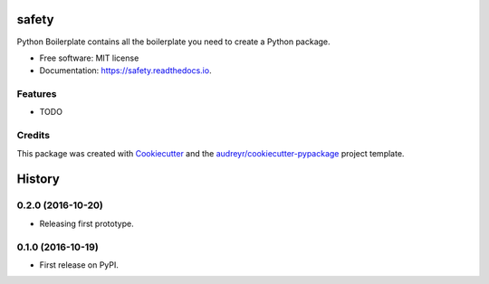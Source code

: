 ===============================
safety
===============================


.. image:: https://img.shields.io/pypi/v/safety.svg
        :target: https://pypi.python.org/pypi/safety

.. image:: https://img.shields.io/travis/pyupio/safety.svg
        :target: https://travis-ci.org/pyupio/safety

.. image:: https://readthedocs.org/projects/safety/badge/?version=latest
        :target: https://safety.readthedocs.io/en/latest/?badge=latest
        :alt: Documentation Status

.. image:: https://pyup.io/repos/github/pyupio/safety/shield.svg
     :target: https://pyup.io/repos/github/pyupio/safety/
     :alt: Updates


Python Boilerplate contains all the boilerplate you need to create a Python package.


* Free software: MIT license
* Documentation: https://safety.readthedocs.io.


Features
--------

* TODO

Credits
---------

This package was created with Cookiecutter_ and the `audreyr/cookiecutter-pypackage`_ project template.

.. _Cookiecutter: https://github.com/audreyr/cookiecutter
.. _`audreyr/cookiecutter-pypackage`: https://github.com/audreyr/cookiecutter-pypackage



=======
History
=======

0.2.0 (2016-10-20)
------------------

* Releasing first prototype.

0.1.0 (2016-10-19)
------------------

* First release on PyPI.


